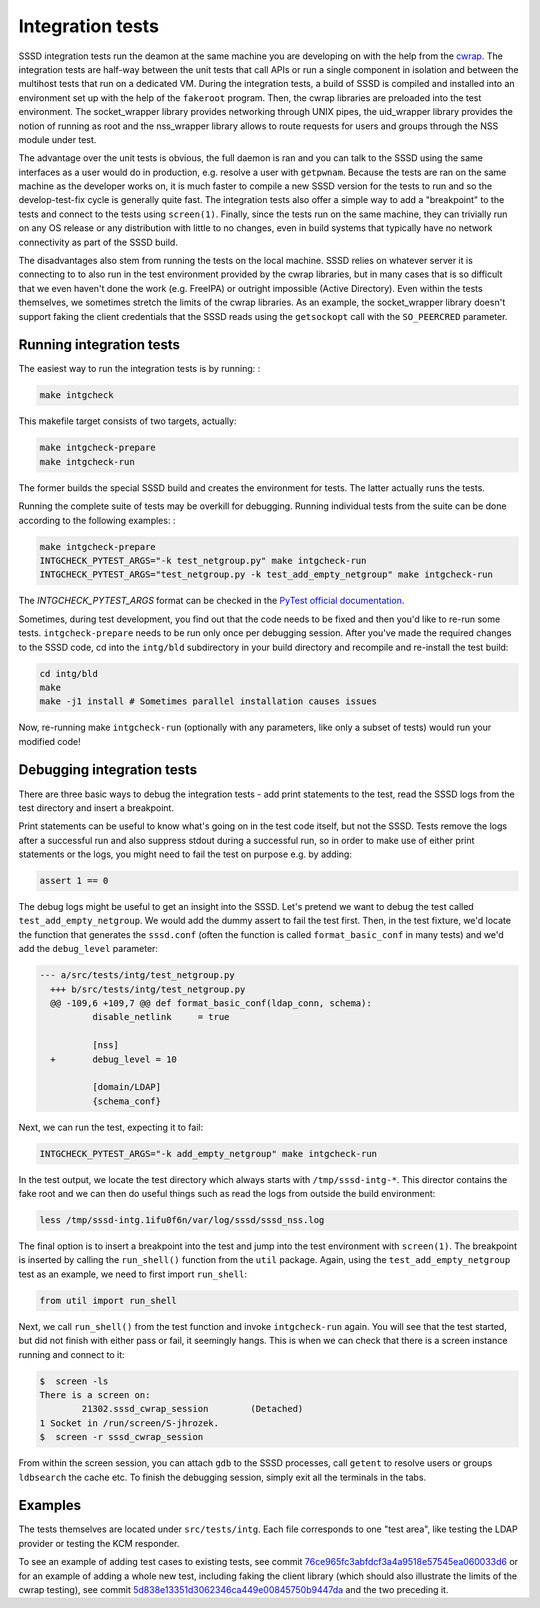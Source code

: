 .. _intg-tests:

=================
Integration tests
=================

SSSD integration tests run the deamon at the same machine you are developing on with the help from the `cwrap <https://cwrap.org>`_. The integration tests are half-way between the unit tests that call APIs or run a single component in isolation and between the multihost tests that run on a dedicated VM. During the integration tests, a build of SSSD is compiled and installed into an environment set up with the help of the ``fakeroot`` program. Then, the cwrap libraries are preloaded into the test environment. The socket_wrapper library provides networking through UNIX pipes, the uid_wrapper library provides the notion of running as root and the nss_wrapper library allows to route requests for users and groups through the NSS module under test.

The advantage over the unit tests is obvious, the full daemon is ran and you can talk to the SSSD using the same interfaces as a user would do in production, e.g. resolve a user with ``getpwnam``. Because the tests are ran on the same machine as the developer works on, it is much faster to compile a new SSSD version for the tests to run and so the develop-test-fix cycle is generally quite fast. The integration tests also offer a simple way to add a "breakpoint" to the tests and connect to the tests using ``screen(1)``. Finally, since the tests run on the same machine, they can trivially run on any OS release or any distribution with little to no changes, even in build systems that typically have no network connectivity as part of the SSSD build.

The disadvantages also stem from running the tests on the local machine. SSSD relies on whatever server it is connecting to to also run in the test environment provided by the cwrap libraries, but in many cases that is so difficult that we even haven't done the work (e.g. FreeIPA) or outright impossible (Active Directory). Even within the tests themselves, we sometimes stretch the limits of the cwrap libraries. As an example, the socket_wrapper library doesn't support faking the client credentials that the SSSD reads using the ``getsockopt`` call with the ``SO_PEERCRED`` parameter.

Running integration tests
-------------------------

The easiest way to run the integration tests is by running: :

.. code-block:: bash

    make intgcheck

This makefile target consists of two targets, actually:

.. code-block:: bash

    make intgcheck-prepare
    make intgcheck-run

The former builds the special SSSD build and creates the environment for tests. The latter actually runs the tests.

Running the complete suite of tests may be overkill for debugging. Running individual tests from the suite can be done according to the following examples: :

.. code-block:: bash

    make intgcheck-prepare
    INTGCHECK_PYTEST_ARGS="-k test_netgroup.py" make intgcheck-run
    INTGCHECK_PYTEST_ARGS="test_netgroup.py -k test_add_empty_netgroup" make intgcheck-run

The `INTGCHECK_PYTEST_ARGS` format can be checked in the `PyTest official documentation <http://doc.pytest.org/en/latest/contents.html>`_.

Sometimes, during test development, you find out that the code needs to be fixed and then you'd like to re-run some tests. ``intgcheck-prepare`` needs to be run only once per debugging session. After you've made the required changes to the SSSD code, cd into the ``intg/bld`` subdirectory in your build directory and recompile and re-install the test build:

.. code-block:: bash

    cd intg/bld
    make
    make -j1 install # Sometimes parallel installation causes issues

Now, re-running make ``intgcheck-run`` (optionally with any parameters, like only a subset of tests) would run your modified code\!

Debugging integration tests
---------------------------

There are three basic ways to debug the integration tests - add print statements to the test, read the SSSD logs from the test directory and insert a breakpoint.

Print statements can be useful to know what's going on in the test code itself, but not the SSSD. Tests remove the logs after a successful run and also suppress stdout during a successful run, so in order to make use of either print statements or the logs, you might need to fail the test on purpose e.g. by adding:

.. code-block:: python

    assert 1 == 0

The debug logs might be useful to get an insight into the SSSD. Let's pretend we want to debug the test called ``test_add_empty_netgroup``. We would add the dummy assert to fail the test first. Then, in the test fixture, we'd locate the function that generates the ``sssd.conf`` (often the function is called ``format_basic_conf`` in many tests) and we'd add the ``debug_level`` parameter:

.. code-block:: python

  --- a/src/tests/intg/test_netgroup.py
    +++ b/src/tests/intg/test_netgroup.py
    @@ -109,6 +109,7 @@ def format_basic_conf(ldap_conn, schema):
            disable_netlink     = true

            [nss]
    +       debug_level = 10

            [domain/LDAP]
            {schema_conf}

Next, we can run the test, expecting it to fail:

.. code-block:: bash

    INTGCHECK_PYTEST_ARGS="-k add_empty_netgroup" make intgcheck-run

In the test output, we locate the test directory which always starts with ``/tmp/sssd-intg-*``. This director contains the fake root and we can then do useful things such as read the logs from outside the build environment:

.. code-block:: bash

    less /tmp/sssd-intg.1ifu0f6n/var/log/sssd/sssd_nss.log

The final option is to insert a breakpoint into the test and jump into the test environment with ``screen(1)``. The breakpoint is inserted by calling the ``run_shell()`` function from the ``util`` package. Again, using the ``test_add_empty_netgroup`` test as an example, we need to first import ``run_shell``:

.. code-block:: python

    from util import run_shell

Next, we call ``run_shell()`` from the test function and invoke ``intgcheck-run`` again. You will see that the test started, but did not finish with either pass or fail, it seemingly hangs. This is when we can check that there is a screen instance running and connect to it:

.. code-block:: bash

    $  screen -ls
    There is a screen on:
            21302.sssd_cwrap_session        (Detached)
    1 Socket in /run/screen/S-jhrozek.
    $  screen -r sssd_cwrap_session

From within the screen session, you can attach ``gdb`` to the SSSD processes, call ``getent`` to resolve users or groups ``ldbsearch`` the cache etc. To finish the debugging session, simply exit all the terminals in the tabs.

Examples
--------

The tests themselves are located under ``src/tests/intg``. Each file corresponds to one "test area", like testing the LDAP provider or testing the KCM responder.

To see an example of adding test cases to existing tests, see commit `76ce965fc3abfdcf3a4a9518e57545ea060033d6 <https://github.com/SSSD/sssd/commit/76ce965fc3abfdcf3a4a9518e57545ea060033d6>`_ or for an example of adding a whole new test, including faking the client library (which should also illustrate the limits of the cwrap testing), see commit `5d838e13351d3062346ca449e00845750b9447da <https://github.com/SSSD/sssd/commit/5d838e13351d3062346ca449e00845750b9447da>`_ and the two preceding it.

